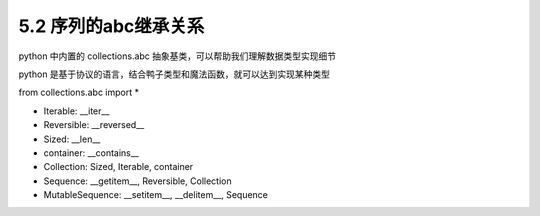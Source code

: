 ===============================
5.2 序列的abc继承关系
===============================

python 中内置的 collections.abc 抽象基类，可以帮助我们理解数据类型实现细节

python 是基于协议的语言，结合鸭子类型和魔法函数，就可以达到实现某种类型

from collections.abc import *

- Iterable: __iter__
- Reversible: __reversed__
- Sized: __len__
- container: __contains__
- Collection: Sized, Iterable, container
- Sequence: __getitem__, Reversible, Collection
- MutableSequence: __setitem__, __delitem__, Sequence
